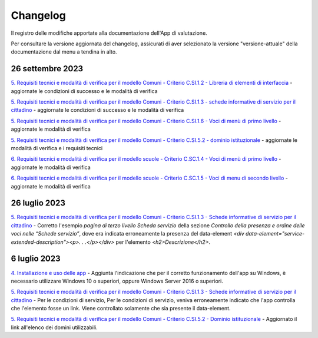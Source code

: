 Changelog
===========
Il registro delle modifiche apportate alla documentazione dell'App di valutazione.

Per consultare la versione aggiornata del changelog, assicurati di aver selezionato la versione "versione-attuale" della documentazione dal menu a tendina in alto.

26 settembre 2023
-------------------
`5. Requisiti tecnici e modalità di verifica per il modello Comuni - Criterio C.SI.1.2 - Libreria di elementi di interfaccia <https://docs.italia.it/italia/designers-italia/app-valutazione-modelli-docs/it/versione-attuale/requisiti-e-modalita-verifica-comuni.html#criterio-c-si-1-2-libreria-di-elementi-di-interfaccia>`_ - aggiornate le condizioni di successo e le modalità di verifica

`5. Requisiti tecnici e modalità di verifica per il modello Comuni - Criterio C.SI.1.3 - schede informative di servizio per il cittadino <https://docs.italia.it/italia/designers-italia/app-valutazione-modelli-docs/it/versione-attuale/requisiti-e-modalita-verifica-comuni.html#criterio-c-si-1-3-schede-informative-di-servizio-per-il-cittadino>`_ - aggiornate le condizioni di successo e le modalità di verifica

`5. Requisiti tecnici e modalità di verifica per il modello Comuni - Criterio C.SI.1.6 - Voci di menù di primo livello <https://docs.italia.it/italia/designers-italia/app-valutazione-modelli-docs/it/versione-attuale/requisiti-e-modalita-verifica-comuni.html#criterio-c-si-1-6-voci-di-menu-di-primo-livello>`_ - aggiornate le modalità di verifica

`5. Requisiti tecnici e modalità di verifica per il modello Comuni - Criterio C.SI.5.2 - dominio istituzionale <https://docs.italia.it/italia/designers-italia/app-valutazione-modelli-docs/it/versione-attuale/requisiti-e-modalita-verifica-comuni.html#criterio-c-si-5-2-dominio-istituzionale>`_ - aggiornate le modalità di verifica e i requisiti tecnici

`6. Requisiti tecnici e modalità di verifica per il modello scuole - Criterio C.SC.1.4 - Voci di menù di primo livello <https://docs.italia.it/italia/designers-italia/app-valutazione-modelli-docs/it/versione-attuale/requisiti-e-modalita-verifica-scuole.html#criterio-c-sc-1-4-voci-di-menu-di-primo-livello>`_ - aggiornate le modalità di verifica

`6. Requisiti tecnici e modalità di verifica per il modello scuole - Criterio C.SC.1.5 - Voci di menu di secondo livello <https://docs.italia.it/italia/designers-italia/app-valutazione-modelli-docs/it/versione-attuale/requisiti-e-modalita-verifica-scuole.html#criterio-c-sc-1-5-voci-di-menu-di-secondo-livello>`_ - aggiornate le modalità di verifica


26 luglio 2023
------------------
`5. Requisiti tecnici e modalità di verifica per il modello Comuni - Criterio C.SI.1.3 - Schede informative di servizio per il cittadino <https://docs.italia.it/italia/designers-italia/app-valutazione-modelli-docs/it/versione-attuale/requisiti-e-modalita-verifica-comuni.html#criterio-c-si-1-3-schede-informative-di-servizio-per-il-cittadino>`_ - Corretto l'esempio *pagina di terzo livello Scheda servizio* della sezione *Controllo della presenza e ordine delle voci nelle “Schede servizio”*, dove era indicata erroneamente la presenza del data-element `<div data-element="service-extended-description"><p>. . .</p></div>` per l'elemento `<h2>Descrizione</h2>`.

6 luglio 2023
---------------
`4. Installazione e uso delle app <https://docs.italia.it/italia/designers-italia/app-valutazione-modelli-docs/it/versione-attuale/scarica-app-avvia-valutazione.html>`_ - Aggiunta l'indicazione che per il corretto funzionamento dell'app su Windows, è necessario utilizzare Windows 10 o superiori, oppure Windows Server 2016 o superiori.

`5. Requisiti tecnici e modalità di verifica per il modello Comuni - Criterio C.SI.1.3 - Schede informative di servizio per il cittadino <https://docs.italia.it/italia/designers-italia/app-valutazione-modelli-docs/it/versione-attuale/requisiti-e-modalita-verifica-comuni.html#criterio-c-si-1-3-schede-informative-di-servizio-per-il-cittadino>`_ - Per le condizioni di servizio, Per le condizioni di servizio, veniva erroneamente indicato che l'app controlla che l'elemento fosse un link. Viene controllato solamente che sia presente il data-element.

`5. Requisiti tecnici e modalità di verifica per il modello Comuni - Criterio C.SI.5.2 - Dominio istituzionale <https://docs.italia.it/italia/designers-italia/app-valutazione-modelli-docs/it/versione-attuale/requisiti-e-modalita-verifica-comuni.html#criterio-c-si-5-2-dominio-istituzionale>`_ - Aggiornato il link all'elenco dei domini utilizzabili.
